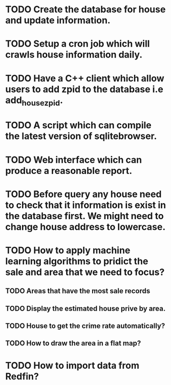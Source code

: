 * TODO Create the database for house and update information.
* TODO Setup a cron job which will crawls house information daily.
* TODO Have a C++ client which allow users to add zpid to the database i.e add_house_zpid.
* TODO A script which can compile the latest version of sqlitebrowser.
* TODO Web interface which can produce a reasonable report.
* TODO Before query any house need to check that it information is exist in the database first. We might need to change house address to lowercase.
* TODO How to apply machine learning algorithms to pridict the sale and area that we need to focus?
** TODO Areas that have the most sale records
** TODO Display the estimated house prive by area.
** TODO House to get the crime rate automatically?
** TODO How to draw the area in a flat map?
* TODO How to import data from Redfin?
